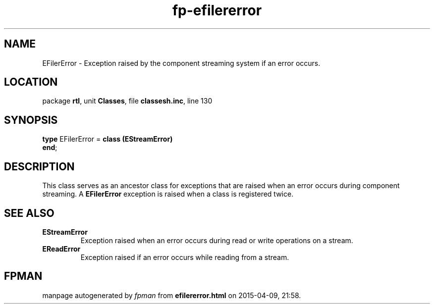 .\" file autogenerated by fpman
.TH "fp-efilererror" 3 "2014-03-14" "fpman" "Free Pascal Programmer's Manual"
.SH NAME
EFilerError - Exception raised by the component streaming system if an error occurs.
.SH LOCATION
package \fBrtl\fR, unit \fBClasses\fR, file \fBclassesh.inc\fR, line 130
.SH SYNOPSIS
\fBtype\fR EFilerError = \fBclass (EStreamError)\fR
.br
\fBend\fR;
.SH DESCRIPTION
This class serves as an ancestor class for exceptions that are raised when an error occurs during component streaming. A \fBEFilerError\fR exception is raised when a class is registered twice.


.SH SEE ALSO
.TP
.B EStreamError
Exception raised when an error occurs during read or write operations on a stream.
.TP
.B EReadError
Exception raised if an error occurs while reading from a stream.

.SH FPMAN
manpage autogenerated by \fIfpman\fR from \fBefilererror.html\fR on 2015-04-09, 21:58.

